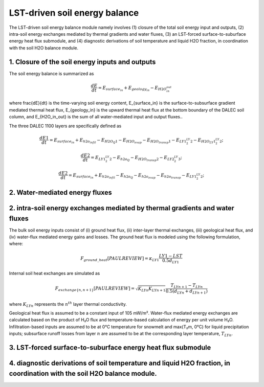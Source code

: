 .. _soil_energy_exchanges:

LST-driven soil energy balance
==============================

The LST-driven soil energy balance module namely involves (1) closure of the total soil energy input and outputs, (2) intra-soil energy exchanges mediated by thermal gradients and water fluxes, (3) an LST-forced surface-to-suburface energy heat flux submodule, and (4) diagnostic derivations of soil temperature and liquid H2O fraction, in coordination with the soil H2O balance module. 


.. image:: images/CARDAMOM_TECHNOTE_ENERGY_BALANCE_SEP24.png


1. Closure of the soil energy inputs and outputs
------------------------------------------------

The soil energy balance is summarized as

.. math::

   \frac{dE}{dt} = E_{surface_in} +  E_{geology_in} - E_{H2O_in_out}

where \frac{dE}{dt} is the time-varying soil energy content, E_{surface_in} is the surface-to-subsurface gradient mediated thermal heat flux, E_{geology_in} is the upward thermal heat flux at the bottom boundary of the DALEC soil column, and E_{H2O_in_out} is the sum of all water-mediated input and output fluxes..

The three DALEC 1100 layers are specifically defined as 

.. math::

   \frac{dE1}{dt} = E_{surface_in} + E_{h2o_infil}  - E_{H2O_Q1} - E_{H2O_evap} - E_{H2O_transp1} - E_{LY1_2_LY2} - E_{H2O_LY1_2_LY2};

.. math::

   \frac{dE2}{dt} = E_{LY1_2_LY2} - E_{h2o_Q}  - E_{H2O_transp2}  - E_{LY2_2_LY3};

.. math::

   \frac{dE2}{dt} = E_{surface_in} + E_{h2o_infil}  - E_{h2o_Q} - E_{h2o_evap} - E_{h2o_transp} - E_{LY1_2_LY2};









2. Water-mediated energy fluxes
-----------------------------------------------------------------------------




2. intra-soil energy exchanges mediated by thermal gradients and water fluxes
-----------------------------------------------------------------------------



The bulk soil energy inputs consist of (i) ground heat flux, (ii) inter-layer thermal exchanges, (iii) geological heat flux, and (iv) water-flux mediated energy gains and losses. The ground heat flux is modeled using the following formulation, where:

.. math::

   F_{ground\_heat} [PAUL REVIEW] = \kappa_{LY1} \frac{LY1 - LST}{0.5 d_{LY1}} 

Internal soil heat exchanges are simulated as

.. math::

   F_{exchange\{n,n+1\}} [PAUL REVIEW] = \sqrt{K_{LYn}K_{LYn+1}} \frac{T_{LYn+1} - T_{LYn}}{0.5(d_{LYn}+d_{LYn+1})} 

where :math:`K_{LYn}` represents the :math:`n^{th}` layer thermal conductivity.

Geological heat flux is assumed to be a constant input of 105 mW/m². Water-flux mediated energy exchanges are calculated based on the product of H₂O flux and temperature-based calculation of energy per unit volume H₂O. Infiltration-based inputs are assumed to be at 0°C temperature for snowmelt and max(T₂m, 0°C) for liquid precipitation inputs; subsurface runoff losses from layer :math:`n` are assumed to be at the corresponding layer temperature, :math:`T_{LYn}`.



3. LST-forced surface-to-suburface energy heat flux submodule
-------------------------------------------------------------

4. diagnostic derivations of soil temperature and liquid H2O fraction, in coordination with the soil H2O balance module. 
------------------------------------------------------------------------------------------------------------------------
